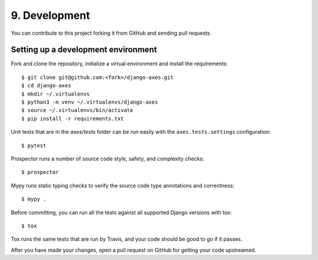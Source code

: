 .. _development:

9. Development
==============

You can contribute to this project forking it from GitHub and sending pull requests.


Setting up a development environment
------------------------------------

Fork and clone the repository, initialize a virtual environment and install the requirements::

    $ git clone git@github.com:<fork>/django-axes.git
    $ cd django-axes
    $ mkdir ~/.virtualenvs
    $ python3 -m venv ~/.virtualenvs/django-axes
    $ source ~/.virtualenvs/bin/activate
    $ pip install -r requirements.txt

Unit tests that are in the `axes/tests` folder can be run easily with the ``axes.tests.settings`` configuration::

    $ pytest

Prospector runs a number of source code style, safety, and complexity checks::

    $ prospector

Mypy runs static typing checks to verify the source code type annotations and correctness::

    $ mypy .

Before committing, you can run all the tests against all supported Django versions with tox::

    $ tox

Tox runs the same tests that are run by Travis, and your code should be good to go if it passes.

After you have made your changes, open a pull request on GitHub for getting your code upstreamed.
